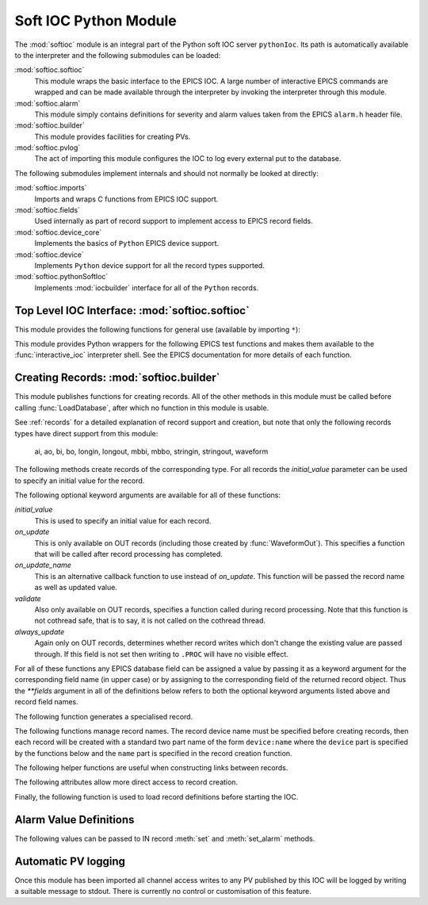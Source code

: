.. _softioc:

Soft IOC Python Module
======================

..  module:: softioc
    :synopsis: Top level module of Python Soft IOC facilities


The :mod:`softioc` module is an integral part of the Python soft IOC server
``pythonIoc``.  Its path is automatically available to the interpreter and the
following submodules can be loaded:

:mod:`softioc.softioc`
    This module wraps the basic interface to the EPICS IOC.  A large number of
    interactive EPICS commands are wrapped and can be made available through the
    interpreter by invoking the interpreter through this module.

:mod:`softioc.alarm`
    This module simply contains definitions for severity and alarm values taken
    from the EPICS ``alarm.h`` header file.

:mod:`softioc.builder`
    This module provides facilities for creating PVs.

:mod:`softioc.pvlog`
    The act of importing this module configures the IOC to log every external
    put to the database.


The following submodules implement internals and should not normally be looked
at directly:

:mod:`softioc.imports`
    Imports and wraps C functions from EPICS IOC support.

:mod:`softioc.fields`
    Used internally as part of record support to implement access to EPICS
    record fields.

:mod:`softioc.device_core`
    Implements the basics of ``Python`` EPICS device support.

:mod:`softioc.device`
    Implements ``Python`` device support for all the record types supported.

:mod:`softioc.pythonSoftIoc`
    Implements :mod:`iocbuilder` interface for all of the ``Python`` records.


Top Level IOC Interface: :mod:`softioc.softioc`
-----------------------------------------------

..  module:: softioc.softioc
    :synopsis: Interface to IOC creation and startup functionality


This module provides the following functions for general use (available by
importing ``*``):

..  function:: iocInit()

    This must be called exactly once after loading all EPICS database files.
    After this point the EPICS IOC is running and serving PVs.

..  function:: dbLoadDatabase(database, path=None, substitutions=None)

    This loads the specified EPICS database into the IOC with any given
    substitutions.  Note that this function is not normally called directly,
    instead :mod:`softioc.builder` and its :func:`~softioc.builder.LoadDatabase`
    method is normally used to create and load the EPICS database on the fly.

    However, if required, an existing EPICS database can be loaded explicitly
    using this method.  Note that :func:`dbLoadDatabase` cannot be called after
    :func:`iocInit`.

..  function:: devIocStats(ioc_name)

    This will load a template for the devIocStats library with the specified IOC
    name.  This should be called before :func:`iocInit`.

..  function:: interactive_ioc(context={}, call_exit=True)

    This is the normal way to run an interactive shell after starting the IOC.
    The `context` argument is a dictionary of values that will be made available
    to the interactive Python shell together with a number of EPICS test
    functions.  By default, if `call_exit` is :const:`True`, the IOC will be
    terminated by calling :func:`epicsExit` when the interpreter exits, which
    means that :func:`interactive_ioc` will not return.

    While the interactive shell is running a number of EPICS test functions are
    made available for use together with the constant value :const:`exit` with
    special behaviour: typing :const:`exit` at the interpreter prompt will
    immediately call :func:`epicsExit` causing the Python interpreter and IOC to
    terminate.

This module provides Python wrappers for the following EPICS test functions and
makes them available to the :func:`interactive_ioc` interpreter shell.  See the
EPICS documentation for more details of each function.

..  function:: dba(field)

    Prints value of each field in dbAddr structure associated with field.

..  function:: dbl(pattern='', fields='')

    Prints the names of records in the database matching pattern.  If
    a (space separated) list of fields is also given then the values of
    the fields are also printed.

..  function:: dbnr(all=0)

    Print number of records of each record type.

..  function:: dbgrep(pattern)

    Lists all record names that match the pattern.  '*' matches any number of
    characters in a record name.

..  function:: dbgf(field)

    Prints field type and value.

..  function:: dbpf(field, value)

    Writes the given value into the field.

..  function:: dbpr(record, interest=0)

    Prints all the fields in record up to the indicated interest level:

    = ===========================
    0 Application fields which change during record processing
    1 Application fields which are fixed during processing
    2 System developer fields of major interest
    3 System developer fields of minor interest
    4 All other fields.
    = ===========================

..  function:: dbtr(record)

    Tests processing of the specified record.

..  function:: dbior(driver='', interest=0)

    Prints driver reports for the selected driver (or all drivers if
    driver is omitted) at the given interest level.

..  function:: dbhcr()

    Prints hardware configuration report.

..  function:: scanppl(rate=0.0)

    Prints all records with the selected scan rate (or all if rate=0).

..  function:: scanpel(event=0)

    Prints all records with selected event number (or all if event=0).

..  function:: scanpiol()

    Prints all records in the I/O event scan lists.

..  function:: generalTimeReport(level=0)

    Displays time providers and their status

..  function:: eltc(enable)

    Turn EPICS logging on or off.

..  function::
        dbLockShowLocked()
        dblsr()
        dblsr()
        dbtgf()
        dbtpf()
        dbtpn()
        gft()
        pft()
        tpn()

    These are all wrappers around the corresponding EPICS function, see the
    EPICS documentation for details of their meaning and behaviour.

..  attribute:: exit

    Displaying this value will invoke :func:`epicsExit` causing the IOC to
    terminate immediately.


Creating Records: :mod:`softioc.builder`
----------------------------------------

..  module:: softioc.builder
    :synopsis: Tools for building Python bound PVs


This module publishes functions for creating records.  All of the other methods
in this module must be called before calling :func:`LoadDatabase`, after which
no function in this module is usable.

See :ref:`records` for a detailed explanation of record support and creation,
but note that only the following records types have direct support from this
module:

    ai, ao, bi, bo, longin, longout, mbbi, mbbo, stringin, stringout, waveform

The following methods create records of the corresponding type.  For all records
the `initial_value` parameter can be used to specify an initial value for the
record.

The following optional keyword arguments are available for all of these
functions:

`initial_value`
    This is used to specify an initial value for each record.

`on_update`
    This is only available on OUT records (including those created by
    :func:`WaveformOut`).  This specifies a function that will be called after
    record processing has completed.

`on_update_name`
    This is an alternative callback function to use instead of `on_update`.
    This function will be passed the record name as well as updated value.

`validate`
    Also only available on OUT records, specifies a function called during
    record processing.  Note that this function is not cothread safe, that is to
    say, it is not called on the cothread thread.

`always_update`
    Again only on OUT records, determines whether record writes which don't
    change the existing value are passed through.  If this field is not set then
    writing to ``.PROC`` will have no visible effect.

For all of these functions any EPICS database field can be assigned a value by
passing it as a keyword argument for the corresponding field name (in upper
case) or by assigning to the corresponding field of the returned record object.
Thus the `**fields` argument in all of the definitions below refers to both the
optional keyword arguments listed above and record field names.

..  function::
        aIn(name, LOPR=None, HOPR=None, **fields)
        aOut(name, LOPR=None, HOPR=None, **fields)

    Create ``ai`` and ``ao`` records.  The lower and upper limits for the
    record can be specified, and if specified these will also be used to set the
    ``EGUL`` and ``EGUF`` fields.

..  function::
        boolIn(name, ZNAM=None, ONAM=None, **fields)
        boolOut(name, ZNAM=None, ONAM=None, **fields)

    Create ``bi`` and ``bo`` records with the specified names for false (zero)
    and true (one).

..  function::
        longIn(name, LOPR=None, HOPR=None, EGU=None, **fields)
        longOut(name, DRVL=None, DRVH=None, EGU=None, **fields)

    Create ``longin`` and ``longout`` records with specified limits and units.

..  function::
        stringIn(name, **fields)
        stringOut(name, **fields)

    Create ``stringin`` and ``stringout`` records.

..  function::
        mbbIn(name, *option_values, **fields)
        mbbOut(name, *option_values, **fields)

    Create ``mbbi`` and ``mbbo`` records.  Up to 16 options can be specified as
    a list of two or three field tuples.  The first field of each tuple is the
    option name, the second field is the option value, and the third optional
    field is the option severity.  For example::

        status = mbbIn('STATUS',
            ('OK', 0),
            ('FAILING', 1, alarm.MINOR_ALARM),
            ('FAILED', 2, alarm.MAJOR_ALARM))

..  function::
        Waveform(name, [value,] **fields)
        WaveformOut(name, [value,] **fields)

    Create ``waveform`` records.  Depending on whether :func:`Waveform` or
    :func:`WaveformOut` is called the record is configured to behave as an IN or
    an OUT record, in particular `on_update` can only be specified when calling
    :func:`WaveformOut`.

    If `value` is specified or if an `initial_value` is specified (only one of
    these can be used) the value is used to initialise the waveform and to
    determine its field type and length.  If no initial value is specified then
    the keyword argument `length` must be used to specify the length of the
    waveform.

    The field type can be explicitly specified either by setting the `datatype`
    keyword to a Python type name, or by setting `FTVL` to the appropriate EPICS
    field type name.  Otherwise the field type is taken from the initial value
    if given, or defaults to ``'FLOAT'``.


The following function generates a specialised record.

..  function:: Action(name, **fields)

    Creates a record (using :func:`boolOut`) which will always call the
    `on_update` method when processed.  Used for action records.  The
    `on_update` keyword should always be passed.


The following functions manage record names.  The record device name must be
specified before creating records, then each record will be created with a
standard two part name of the form ``device:name`` where the ``device`` part is
specified by the functions below and the ``name`` part is specified in the
record creation function.

..  function:: SetDeviceName(device_name)

    Sets up the prefix part of the record name, referred to here as the "device"
    part.  This function must be called before creating any records.
    Note that
    only this function need be used, the three other functions below are
    entirely optional.

..  function:: UnsetDevice()

    This can optionally be called after completing the creation of records to
    prevent the accidential creation of records with the currently set device
    name.


The following helper functions are useful when constructing links between
records.

..  function::
        PP(record)
        CP(record)
        NP(record)
        MS(record)

    When assigned to a link field in a record these functions add the
    appropriate processing attributes to the link.  These are not normally used.


The following attributes allow more direct access to record creation.

..  attribute:: records

    This is the :mod:`iocbuilder` records object, and is populated with
    functions named after each available record type.  Records created with
    these calls are created with soft device support and Python is not involved
    in their processing.

    The following example shows a calc record being used to post-process a
    standard Python IOC record::

        from softioc import builder
        builder.SetDeviceName('XX-XX-XX-01')
        rec = aIn('VALUE')
        calc = records.calc('CALC', CALC = 'A*B', A = rec, B = 42)
        rec.FLNK = PP(calc)


Finally, the following function is used to load record definitions before
starting the IOC.

..  function:: LoadDatabase()

    This must be called exactly once after creating all the records required by
    the IOC and before calling :func:`~softioc.softioc.iocInit`.  After this
    function has been called none of the functions provided by
    :mod:`softioc.builder` are usable.


Alarm Value Definitions
-----------------------

..  module:: softioc.alarm
    :synopsis: Constant definitions for EPICS severity and alarm values

The following values can be passed to IN record :meth:`set` and
:meth:`set_alarm` methods.

..  attribute::
        NO_ALARM = 0
        MINOR_ALARM = 1
        MAJOR_ALARM = 2
        INVALID_ALARM = 3

    These are severity values.  The default severity is :attr:`NO_ALARM`.

..  attribute::
        READ_ALARM
        WRITE_ALARM
        HIHI_ALARM
        HIGH_ALARM
        LOLO_ALARM
        LOW_ALARM
        STATE_ALARM
        COS_ALARM
        COMM_ALARM
        TIMEOUT_ALARM
        HW_LIMIT_ALARM
        CALC_ALARM
        SCAN_ALARM
        LINK_ALARM
        SOFT_ALARM
        BAD_SUB_ALARM
        UDF_ALARM
        DISABLE_ALARM
        SIMM_ALARM
        READ_ACCESS_ALARM
        WRITE_ACCESS_ALARM

    Alarm code definitions.  Frankly these values aren't terribly useful, only
    the severity is used for most notifications, but an alarm code needs to be
    specified when specifying a non zero severity.


Automatic PV logging
--------------------

..  module:: softioc.pvlog
    :synopsis: Enables logging of CA puts to PVs

Once this module has been imported all channel access writes to any PV published
by this IOC will be logged by writing a suitable message to stdout.  There is
currently no control or customisation of this feature.
